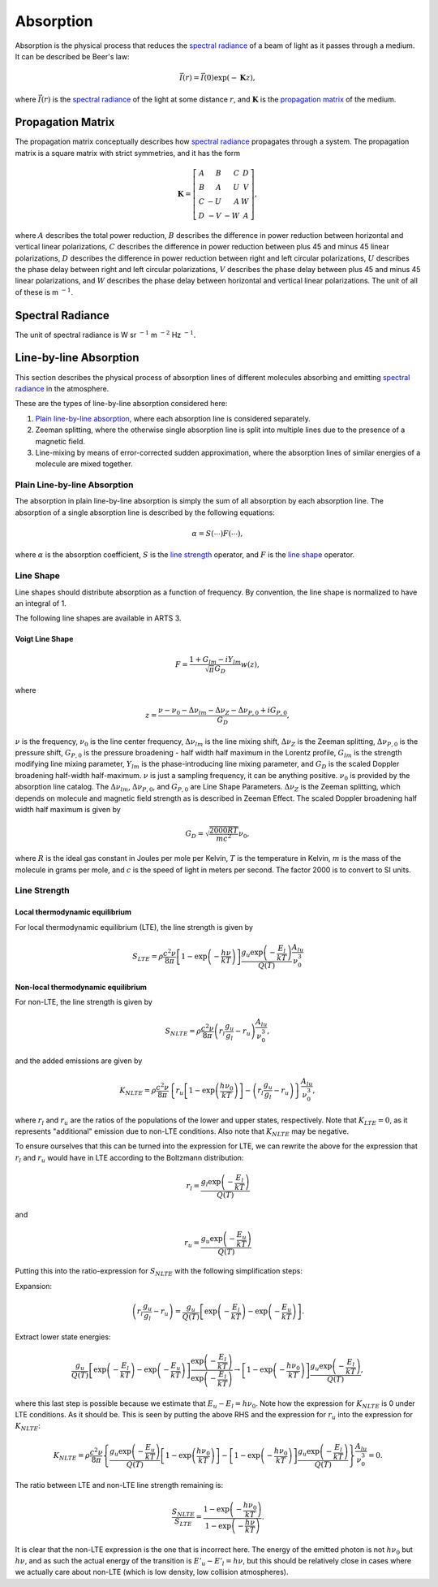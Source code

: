 .. _Sec Absorption:

Absorption
##########

Absorption is the physical process that reduces 
the `<Spectral Radiance_>`_ of a beam of light as it passes through a medium.
It can be described be Beer's law:

.. math::
  \vec{I}(r) = \vec{I}(0) \exp(-\mathbf{K} z),

where :math:`\vec{I}(r)` is the `<Spectral Radiance_>`_ of the light at some distance
:math:`r`, and :math:`\mathbf{K}` is the `<Propagation Matrix_>`_ of the medium.

Propagation Matrix
******************

The propagation matrix conceptually describes how `<Spectral Radiance_>`_
propagates through a system. The propagation matrix is a square matrix
with strict symmetries, and it has the form

.. math::

   \mathbf{K} = \left[ \begin{array}{rrrr}
        A & B & C & D \\
        B & A & U & V \\
        C &-U & A & W \\
        D &-V &-W & A
    \end{array} \right],

where
:math:`A` describes the total power reduction,
:math:`B` describes the difference in power reduction between horizontal and vertical linear polarizations,
:math:`C` describes the difference in power reduction between plus 45 and minus 45 linear polarizations,
:math:`D` describes the difference in power reduction between right and left circular polarizations,
:math:`U` describes the phase delay between right and left circular polarizations,
:math:`V` describes the phase delay between plus 45 and minus 45 linear polarizations, and
:math:`W` describes the phase delay between horizontal and vertical linear polarizations.
The unit of all of these is m :math:`^{-1}`.

Spectral Radiance
*****************

The unit of spectral radiance is W sr :math:`^{-1}` m :math:`^{-2}` Hz :math:`^{-1}`.

Line-by-line Absorption
***********************

This section describes the physical process of absorption lines of 
different molecules absorbing and emitting `<Spectral Radiance_>`_
in the atmosphere.

These are the types of line-by-line absorption considered here:

#. `Plain line-by-line absorption <Plain Line-by-line Absorption_>`_,
   where each absorption line is considered separately.
#. Zeeman splitting, where the otherwise single absorption line is split
   into multiple lines due to the presence of a magnetic field.
#. Line-mixing by means of error-corrected sudden approximation,
   where the absorption lines of similar energies of a molecule
   are mixed together.

Plain Line-by-line Absorption
=============================

The absorption in plain line-by-line absorption is simply the sum of all 
absorption by each absorption line.  The absorption of a single absorption line
is described by the following equations:

.. math::

  \alpha = S(\cdots) F(\cdots),

where
:math:`\alpha` is the absorption coefficient,
:math:`S` is the `<Line Strength_>`_ operator, and
:math:`F` is the `<Line Shape_>`_ operator.

Line Shape
==========

Line shapes should distribute absorption as a function of frequency.
By convention, the line shape is normalized to have an integral of 1.

The following line shapes are available in ARTS 3.

Voigt Line Shape
----------------

.. math::

  F = \frac{1 + G_{lm} - iY_{lm}}{\sqrt{\pi}G_D} w(z),

where

.. math::

  z = \frac{\nu - \nu_0 - \Delta\nu_{lm} - \Delta\nu_Z - \Delta\nu_{P,0} + iG_{P,0}}{G_D},

:math:`\nu` is the frequency,
:math:`\nu_0` is the line center frequency,
:math:`\Delta\nu_{lm}` is the line mixing shift,
:math:`\Delta\nu_Z` is the Zeeman splitting,
:math:`\Delta\nu_{P,0}` is the pressure shift, 
:math:`G_{P,0}` is the pressure broadening - half width half maximum in the Lorentz profile, 
:math:`G_{lm}` is the strength modifying line mixing parameter,
:math:`Y_{lm}` is the phase-introducing line mixing parameter, and
:math:`G_D` is the scaled Doppler broadening half-width half-maximum.
:math:`\nu` is just a sampling frequency, it can be anything positive.
:math:`\nu_0` is provided by the absorption line catalog.
The :math:`\Delta\nu_{lm}`, :math:`\Delta\nu_{P,0}`, and :math:`G_{P,0}` are Line Shape Parameters.  :math:`\Delta\nu_Z`
is the Zeeman splitting, which depends on molecule and magnetic field strength as is described
in Zeeman Effect.  The scaled Doppler broadening half width half maximum is given by

.. math::

  G_D = \sqrt{\frac{2000 R T}{mc^2}} \nu_0,

where
:math:`R` is the ideal gas constant in Joules per mole per Kelvin,
:math:`T` is the temperature in Kelvin,
:math:`m` is the mass of the molecule in grams per mole, and
:math:`c` is the speed of light in meters per second.
The factor 2000 is to convert to SI units.

Line Strength
=============

Local thermodynamic equilibrium
-------------------------------

For local thermodynamic equilibrium (LTE), the line strength is given by

.. math::

  S_{LTE} = \rho \frac{c^2\nu}{8\pi} \left[1 - \exp\left(-\frac{h\nu}{kT}\right)\right]
  \frac{g_u\exp\left(-\frac{E_l}{kT}\right)}{Q(T)} \frac{A_{lu}}{\nu_0^3}

Non-local thermodynamic equilibrium
-----------------------------------

For non-LTE, the line strength is given by

.. math::

  S_{NLTE} = \rho \frac{c^2\nu}{8\pi} \left(r_l \frac{g_u}{g_l} - r_u\right) \frac{A_{lu}} {\nu_0^3},

and the added emissions are given by

.. math::

  K_{NLTE} = \rho \frac{c^2\nu}{8\pi} \left\{r_u\left[
  1 - \exp\left(\frac{h\nu_0}{kT}\right)\right] - \left(r_l \frac{g_u}{g_l} - r_u\right)
  \right\} \frac{ A_{lu}}{\nu_0^3},

where :math:`r_l` and :math:`r_u` are the ratios of the populations of the lower and upper states, respectively.
Note that :math:`K_{LTE} = 0`, as it represents "additional" emission due to non-LTE conditions.
Also note that :math:`K_{NLTE}` may be negative.

To ensure ourselves that this can be turned into the expression for LTE,
we can rewrite the above for the expression that :math:`r_l` and :math:`r_u`
would have in LTE according to the Boltzmann distribution:

.. math::

  r_l = \frac{g_l\exp\left(-\frac{E_l}{kT}\right)}{Q(T)}

and

.. math::

  r_u = \frac{g_u\exp\left(-\frac{E_u}{kT}\right)}{Q(T)}

Putting this into the ratio-expression for :math:`S_{NLTE}` with the following simplification steps:

Expansion:

.. math::

  \left(r_l \frac{g_u}{g_l} - r_u\right) =
  \frac{g_u}{Q(T)}\left[\exp\left(-\frac{E_l}{kT}\right) - \exp\left(-\frac{E_u}{kT}\right)\right].

Extract lower state energies:

.. math::

  \frac{g_u}{Q(T)}\left[\exp\left(-\frac{E_l}{kT}\right) - \exp\left(-\frac{E_u}{kT}\right)\right]
  \frac{\exp\left(-\frac{E_l}{kT}\right)}{\exp\left(-\frac{E_l}{kT}\right)} \rightarrow
  \left[1 - \exp\left(-\frac{h\nu_0}{kT}\right)\right]\frac{g_u\exp\left(-\frac{E_l}{kT}\right)}{Q(T)},

where this last step is possible because we estimate that :math:`E_u-E_l = h\nu_0`.  Note how the
expression for :math:`K_{NLTE}` is 0 under LTE conditions. As it should be.
This is seen by putting the above RHS and the expression for :math:`r_u` into the expression for :math:`K_{NLTE}`:

.. math::

  K_{NLTE} = \rho \frac{c^2\nu}{8\pi} \left\{\frac{g_u\exp\left(-\frac{E_u}{kT}\right)}{Q(T)}\left[
    1 - \exp\left(\frac{h\nu_0}{kT}\right)\right] - \left[1 - \exp\left(-\frac{h\nu_0}{kT}\right)\right]\frac{g_u\exp\left(-\frac{E_l}{kT}\right)}{Q(T)}
    \right\} \frac{ A_{lu}}{\nu_0^3} = 0.

The ratio between LTE and non-LTE line strength remaining is:

.. math::

  \frac{S_{NLTE}}{S_{LTE}} = \frac{1 - \exp\left(-\frac{h\nu_0}{kT}\right)}{1 - \exp\left(-\frac{h\nu}{kT}\right)}.

It is clear that the non-LTE expression is the one that is incorrect here.
The energy of the emitted photon is not :math:`h\nu_0` but :math:`h\nu`, and
as such the actual energy of the transition is :math:`E'_u-E'_l = h\nu`, but
this should be relatively close in cases where we actually care about non-LTE
(which is low density, low collision atmospheres).

